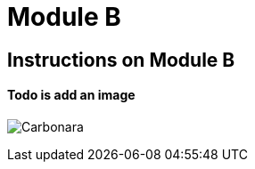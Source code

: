 = Module B

== Instructions on Module B

==== Todo is add an image

image:0.1.0@ModuleA:ROOT:carbonara.jpg[Carbonara]